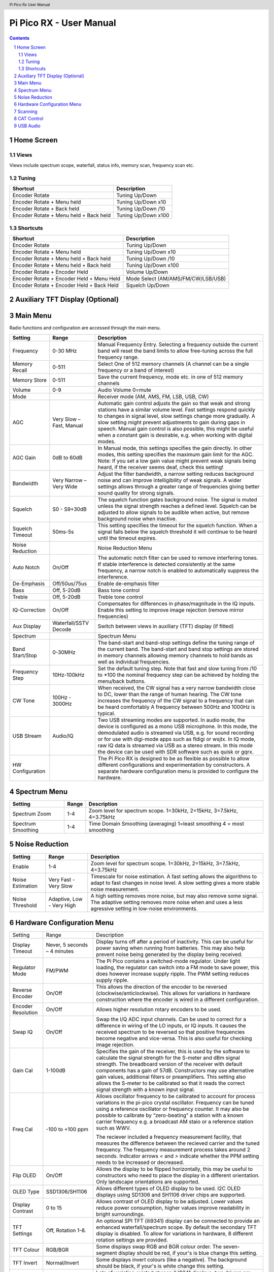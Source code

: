 .. header::
  Pi Pico Rx User Manual

.. footer::
  Revision 2 Copyright (C) Jonathan P Dawson 2025


  Page ###Page### of ###Total###

Pi Pico RX - User Manual
########################

.. image:: images/coverimage.png
  :width: 75%
  :align: center

.. raw:: pdf

   PageBreak

.. sectnum::

.. contents::

.. raw:: pdf

   PageBreak


Home Screen
===================

.. image:: images/default_home_screen.png
  :width: 100%
  :align: center


.. image:: images/home_page_actions.png
  :width: 100%
  :align: center

Views
------

Views include spectrum scope, waterfall, status info, memory scan, frequency scan etc.

.. image:: images/views.png
  :width: 75%
  :align: center

Tuning
------

+-------------------------------------------+----------------------------------------+
| Shortcut                                  |          Description                   |
+===========================================+========================================+
| Encoder Rotate                            |        Tuning Up/Down                  |
+-------------------------------------------+----------------------------------------+
| Encoder Rotate + Menu held                |      Tuning Up/Down x10                |
+-------------------------------------------+----------------------------------------+
| Encoder Rotate + Back held                |      Tuning Up/Down /10                |
+-------------------------------------------+----------------------------------------+
| Encoder Rotate + Menu held + Back held    |      Tuning Up/Down x100               |
+-------------------------------------------+----------------------------------------+

Shortcuts
---------

+-------------------------------------------+----------------------------------------+
| Shortcut                                  |          Description                   |
+===========================================+========================================+
| Encoder Rotate                            |        Tuning Up/Down                  |
+-------------------------------------------+----------------------------------------+
| Encoder Rotate + Menu held                |      Tuning Up/Down x10                |
+-------------------------------------------+----------------------------------------+
| Encoder Rotate + Menu held + Back held    |      Tuning Up/Down /10                |
+-------------------------------------------+----------------------------------------+
| Encoder Rotate + Menu held + Back held    |      Tuning Up/Down x100               |
+-------------------------------------------+----------------------------------------+
| Encoder Rotate + Encoder Held             |        Volume Up/Down                  |
+-------------------------------------------+----------------------------------------+
| Encoder Rotate + Encoder Held + Menu Held | Mode Select (AM/AMS/FM/CW/LSB/USB)     |
+-------------------------------------------+----------------------------------------+
| Encoder Rotate + Encoder Held + Back Held |         Squelch Up/Down                |
+-------------------------------------------+----------------------------------------+

.. raw:: pdf

   PageBreak

Auxiliary TFT Display (Optional)
================================

.. image:: images/auxiliary_tft_display.png
  :width: 100%
  :align: center


Main Menu
=========

Radio functions and configuration are accessed through the main menu.

+------------------+--------------------------+--------------------------------------------------------------------------------------------------------------------+
| Setting          | Range                    | Description                                                                                                        |
+==================+==========================+====================================================================================================================+
| Frequency        | 0-30 MHz                 | Manual Frequency Entry. Selecting a frequency outside the current band will reset the band limits to               |
|                  |                          | allow free-tuning across the full frequency range.                                                                 |
+------------------+--------------------------+--------------------------------------------------------------------------------------------------------------------+
| Memory Recall    | 0-511                    | Select One of 512 memory channels (A channel can be a single frequency or a band of interest)                      |
+------------------+--------------------------+--------------------------------------------------------------------------------------------------------------------+
| Memory Store     | 0-511                    | Save the current frequency, mode etc. in one of 512 memory channels                                                |
+------------------+--------------------------+--------------------------------------------------------------------------------------------------------------------+
| Volume           | 0-9                      | Audio Volume 0=mute                                                                                                |
+------------------+--------------------------+--------------------------------------------------------------------------------------------------------------------+
| Mode             |                          | Receiver mode (AM, AMS, FM, LSB, USB, CW)                                                                          |
+------------------+--------------------------+--------------------------------------------------------------------------------------------------------------------+
| AGC              | Very Slow – Fast, Manual | Automatic gain control adjusts the gain so that weak and strong stations have a similar volume level.              |
|                  |                          | Fast settings respond quickly to changes in signal level, slow settings change more gradually.                     |
|                  |                          | A slow setting might prevent adjustments to gain during gaps in speech. Manual gain control is also                |
|                  |                          | possible, this might be useful when a constant gain is desirable, e.g. when working with digital modes.            |
+------------------+--------------------------+--------------------------------------------------------------------------------------------------------------------+
| AGC Gain         | 0dB to 60dB              | In Manual mode, this settings specifies the gain directly. In other modes, this setting specifies the              |
|                  |                          | maximum gain limit for the AGC.  Note: If you set a low gain value might prevent weak signals being                |
|                  |                          | heard, if the receiver seems deaf, check this setting!                                                             |
+------------------+--------------------------+--------------------------------------------------------------------------------------------------------------------+
| Bandwidth        | Very Narrow – Very Wide  | Adjust the filter bandwidth, a narrow setting reduces background noise and can improve intelligibility             |
|                  |                          | of weak signals. A wider settings allows through a greater range of frequencies giving better sound                |
|                  |                          | quality for strong signals.                                                                                        |
+------------------+--------------------------+--------------------------------------------------------------------------------------------------------------------+
| Squelch          | S0 - S9+30dB             | The squelch function gates background noise. The signal is muted unless the signal strength reaches                |
|                  |                          | a defined level. Squelch can be adjusted to allow signals to be audible when active, but remove                    |
|                  |                          | background noise when inactive.                                                                                    |
+------------------+--------------------------+--------------------------------------------------------------------------------------------------------------------+
| Squelch Timeout  | 50ms-5s                  | This setting specifies the timeout for the squelch function. When a signal falls below the squelch                 |
|                  |                          | threshold it will continue to be heard until the timeout expires.                                                  |
+------------------+--------------------------+--------------------------------------------------------------------------------------------------------------------+
| Noise Reduction  |                          | Noise Reduction Menu                                                                                               |
+------------------+--------------------------+--------------------------------------------------------------------------------------------------------------------+
| Auto Notch       | On/Off                   | The automatic notch filter can be used to remove interfering tones. If stable interference is detected             |
|                  |                          | consistently at the same frequency, a narrow notch is enabled to automatically suppress the interference.          |
+------------------+--------------------------+--------------------------------------------------------------------------------------------------------------------+
| De-Emphasis      | Off/50us/75us            | Enable de-emphasis filter                                                                                          |
+------------------+--------------------------+--------------------------------------------------------------------------------------------------------------------+
| Bass             | Off, 5-20dB              | Bass tone control                                                                                                  |
+------------------+--------------------------+--------------------------------------------------------------------------------------------------------------------+
| Treble           | Off, 5-20dB              | Treble tone control                                                                                                |
+------------------+--------------------------+--------------------------------------------------------------------------------------------------------------------+
| IQ-Correction    | On/Off                   | Compensates for differences in phase/magnitude in the IQ inputs. Enable this setting to improve image              |
|                  |                          | rejection (remove mirror frequencies)                                                                              |
+------------------+--------------------------+--------------------------------------------------------------------------------------------------------------------+
| Aux Display      | Waterfall/SSTV Decode    | Switch between views in auxiliary (TFT) display (if fitted)                                                        |
+------------------+--------------------------+--------------------------------------------------------------------------------------------------------------------+
| Spectrum         |                          | Spectrum Menu                                                                                                      |
+------------------+--------------------------+--------------------------------------------------------------------------------------------------------------------+
| Band Start/Stop  | 0-30MHz                  | The band-start and band-stop settings define the tuning range of the current band. The band-start and              |
|                  |                          | band stop settings are stored in memory channels allowing memory channels to hold bands as well as                 |
|                  |                          | individual frequencies.                                                                                            |
+------------------+--------------------------+--------------------------------------------------------------------------------------------------------------------+
| Frequency Step   | 10Hz-100kHz              | Set the default tuning step. Note that fast and slow tuning from /10 to \*100 the nominal frequency                |
|                  |                          | step can be achieved by holding the menu/back buttons.                                                             |
+------------------+--------------------------+--------------------------------------------------------------------------------------------------------------------+
| CW Tone          | 100Hz - 3000Hz           | When received, the CW signal has a very narrow bandwidth close to DC, lower than the range of human hearing.       |
|                  |                          | The CW tone increases the frequency of the CW signal to a frequency that can be heard comfortably A frequency      |
|                  |                          | between 500Hz and 1000Hz is typical.                                                                               |
+------------------+--------------------------+--------------------------------------------------------------------------------------------------------------------+
| USB Stream       | Audio/IQ                 | Two USB streaming modes are supported. In audio mode, the device is configured as a mono USB                       |
|                  |                          | microphone. In this mode, the demodulated audio is streamed via USB, e.g. for sound recording or for               |
|                  |                          | use with digi-mode apps such as fldigi or wsjtx. In IQ mode, raw IQ data is streamed via USB as a                  |
|                  |                          | stereo stream. In this mode the device can be used with SDR software such as quisk or gqrx.                        |
+------------------+--------------------------+--------------------------------------------------------------------------------------------------------------------+
| HW Configuration |                          | The Pi Pico RX is designed to be as flexible as possible to allow different configurations and                     |
|                  |                          | experimentation by constructors. A separate hardware configuration menu is provided to configure the hardware.     |
+------------------+--------------------------+--------------------------------------------------------------------------------------------------------------------+

Spectrum Menu
=============

+------------------+--------------------------+--------------------------------------------------------------------------------------------------------------------+
| Setting          | Range                    | Description                                                                                                        |
+==================+==========================+====================================================================================================================+
| Spectrum Zoom    | 1-4                      | Zoom level for spectrum scope. 1=30kHz, 2=15kHz, 3=7.5kHz, 4=3.75kHz                                               |
+------------------+--------------------------+--------------------------------------------------------------------------------------------------------------------+
| Spectrum         | 1-4                      | Time Domain Smoothing (averaging) 1=least smoothing 4 = most smoothing                                             |
| Smoothing        |                          |                                                                                                                    |
+------------------+--------------------------+--------------------------------------------------------------------------------------------------------------------+

Noise Reduction
===============

+------------------+---------------------------+--------------------------------------------------------------------------------------------------------------------+
| Setting          | Range                     | Description                                                                                                        |
+==================+===========================+====================================================================================================================+
| Enable           | 1-4                       | Zoom level for spectrum scope. 1=30kHz, 2=15kHz, 3=7.5kHz, 4=3.75kHz                                               |
+------------------+---------------------------+--------------------------------------------------------------------------------------------------------------------+
| Noise            | Very Fast - Very Slow     | Timescale for noise estimation. A fast setting allows the algorithms to adapt to fast changes in noise level.      |
| Estimation       |                           | A slow setting gives a more stable noise measurement.                                                              |
+------------------+---------------------------+--------------------------------------------------------------------------------------------------------------------+
| Noise            | Adaptive, Low - Very High | A high setting removes more noise, but may also remove some signal. The adaptive setting removes more noise when   |
| Threshold        |                           | and uses a less agressive setting in low-noise environments.                                                       |
+------------------+---------------------------+--------------------------------------------------------------------------------------------------------------------+

Hardware Configuration Menu
===========================

+--------------------+-------------------------------+------------------------------------------------------------------------------------------------------------+
| Setting            | Range                         |  Description                                                                                               |
+--------------------+-------------------------------+------------------------------------------------------------------------------------------------------------+
| Display Timeout    | Never, 5 seconds – 4 minutes  |  Display turns off after a period of inactivity. This can be useful for power saving when running from     |
|                    |                               |  batteries. This may also help prevent noise being generated by the display being received.                |
+--------------------+-------------------------------+------------------------------------------------------------------------------------------------------------+
| Regulator Mode     | FM/PWM                        |  The Pi Pico contains a switched-mode regulator. Under light loading, the regulator can switch into a FM   |
|                    |                               |  mode to save power, this does however increase supply ripple. The PWM setting reduces supply ripple.      |
+--------------------+-------------------------------+------------------------------------------------------------------------------------------------------------+
| Reverse Encoder    | On/Off                        |  This allows the direction of the encoder to be reversed (clockwise/anticlockwise). This allows for        |
|                    |                               |  variations in hardware construction where the encoder is wired in a different configuration.              |
+--------------------+-------------------------------+------------------------------------------------------------------------------------------------------------+ 
| Encoder Resolution | On/Off                        |  Allows higher resolution rotary encoders to be used.                                                      |
+--------------------+-------------------------------+------------------------------------------------------------------------------------------------------------+
| Swap IQ            | On/Off                        |  Swap the I/Q ADC input channels. Can be used to correct for a difference in wiring of the LO inputs,      |
|                    |                               |  or IQ inputs. It causes the received spectrum to be reversed so that positive frequencies become negative |
|                    |                               |  and vice-versa. This is also useful for checking image rejection.                                         |
+--------------------+-------------------------------+------------------------------------------------------------------------------------------------------------+
| Gain Cal           | 1-100dB                       |  Specifies the gain of the receiver, this is used by the software to calculate the signal strength for the |
|                    |                               |  S-meter and dBm signal strength. The breadboard version of the receiver with default components has a     |
|                    |                               |  gain of 57dB. Constructors may use alternative gain values, additional filters or preamplifiers. This     |
|                    |                               |  setting also allows the S-meter to be calibrated so that it reads the correct signal strength with a      |
|                    |                               |  known input signal.                                                                                       |
+--------------------+-------------------------------+------------------------------------------------------------------------------------------------------------+
| Freq Cal           | -100 to +100 ppm              |  Allows oscillator frequency to be calibrated to account for process variations in the pi-pico crystal     |
|                    |                               |  oscillator. Frequency can be tuned using a reference oscillator or frequency counter. It may also be      |
|                    |                               |  possible to calibrate by “zero-beating” a station with a known carrier frequency e.g. a broadcast AM      |
|                    |                               |  staio or a reference station such as WWV.                                                                 |
|                    |                               |                                                                                                            |
|                    |                               |  The reciever included a frequency measurement facility, that measures the difference between the recieved |
|                    |                               |  carrier and the tuned frequency. The frequency measurement process takes around 2 seconds. Indicator      |
|                    |                               |  arrows `<` and `>` indicate whether the PPM setting needs to be increased or decreased.                   |
+--------------------+-------------------------------+------------------------------------------------------------------------------------------------------------+
| Flip OLED          | On/Off                        |  Allows the display to be flipped horizontally, this may be useful to constructors who need to place the   |
|                    |                               |  display in a different orientation. Only landscape orientations are supported.                            |
+--------------------+-------------------------------+------------------------------------------------------------------------------------------------------------+
| OLED Type          | SSD1306/SH1106                |  Allows different types of OLED display to be used. I2C OLED displays using SD1306 and SH1106 driver chips |
|                    |                               |  are supported.                                                                                            |
+--------------------+-------------------------------+------------------------------------------------------------------------------------------------------------+
| Display Contrast   | 0 to 15                       |  Allows contrast of OLED display to be adjusted. Lower values reduce power consumption, higher values      |
|                    |                               |  improve readability in bright surroundings.                                                               |
+--------------------+-------------------------------+------------------------------------------------------------------------------------------------------------+
| TFT Settings       | Off, Rotation 1-8.            |  An optional SPI TFT (ili9341) display can be connected to provide an enhanced waterfall/spectrum scope.   |
|                    |                               |  By default the secondary TFT display is disabled. To allow for variations in hardware, 8 different        |
|                    |                               |  rotation settings are provided.                                                                           |
+--------------------+-------------------------------+------------------------------------------------------------------------------------------------------------+
| TFT Colour         | RGB/BGR                       |  Some displays swap RGB and BGR colour order. The seven-segment display should be red, if your's is blue   |
|                    |                               |  change this setting.                                                                                      |
+--------------------+-------------------------------+------------------------------------------------------------------------------------------------------------+
| TFT Invert         | Normal/Invert                 |  Some displays invert colours (like a negative). The background should be black, if your's is white change |
|                    |                               |  this setting.                                                                                             |
+--------------------+-------------------------------+------------------------------------------------------------------------------------------------------------+
| TFT Driver         | Normal/Alternate              |  Lots of variation exists between ILI9341 displays, two drivers are included you may get better results by |
|                    |                               |  trying an alternate driver.                                                                               |
+--------------------+-------------------------------+------------------------------------------------------------------------------------------------------------+
| Bands              | Band 1-5 0 to 32MHz           |  Pi Pico Rx provides 3 GPIO outputs to control up to 8 band filters. The default settings are intended to  |
|                    |                               |  work with the PCB version and provide a good compromise for a general coverage receiver. The boundary     |
|                    |                               |  between the bands can configured through this menu, this allows constructors to define their own custom   |
|                    |                               |  bands (e.g. one band-pass filter for each amateur radio band).                                            |
+--------------------+-------------------------------+------------------------------------------------------------------------------------------------------------+
| IF Mode            | Nearest, Lower, Upper         |  Pi Pico Rx uses a low IF, typically a few kHz from the tuned signal. This eliminates noise that occurs    |
|                    |                               |  close to the local oscillator frequency due to 1/F effects etc. By default, the NCO is tuned to the       |
|                    |                               |  closest achieveable frequency to the requested IF. The lower and upper mode force the NCO to be tuned     |
|                    |                               |  below or above the chosen frequency. Changing the IF mode may help eliminate interference.                |
+--------------------+-------------------------------+------------------------------------------------------------------------------------------------------------+
| IF Frequency       | 0-12kHz                       |  The IF frequency may be adjusted. This might be useful if you are experiencing interfering signals. It    |
|                    |                               |  is often possible to mitigate interference by changing the IF frequency, which will allow interfering     |
|                    |                               |  signals to be moved away from the tuned frequency under some circumstances.                               |
+--------------------+-------------------------------+------------------------------------------------------------------------------------------------------------+
| External NCO       | Off/On                        |  Enable (experimental) support for external SI5351 NCO. This mode is intended mainly for performance       |
|                    |                               |  evaluation purposes, an external NCO is not required to operate the Pi Pico Rx.                           |
+--------------------+-------------------------------+------------------------------------------------------------------------------------------------------------+
| USB Upload         |                               |  Places Pi Pico into USB firmware upload mode. The device appears as a USB drive, and can be upgraded by   |
|                    |                               |  dropping writing a .uf2 firmware image. This is equivalent to holding the pico push-button during power   |
|                    |                               |  on.                                                                                                       |
+--------------------+-------------------------------+------------------------------------------------------------------------------------------------------------+


Scanning
========

.. image:: images/scanning.png
  :width: 75%
  :align: center

Pi Pico RX provides a scan feature, the scan feature can be accessed as a
separate “home screen view”. (Different views can be selected by pressing the
“back” button on the home screen.

There are 2 scanning modes, frequency scan and memory scan. In frequency scan
mode, the receiver searches for signals in the current band frequency range
(e.g. 20m SSB band). In memory scan mode, the receiver searches memory channels
for active signals.

The encoder controls both the direction and speed of the search.

In both modes, the squelch setting is used to determine the threshold level, if
the signal strength exceeds the squelch threshold, the search is halted.
Searching can be continued by rotating the encoder.

The current signal strength and squelch level are indicated by a vertical bar
on the right hand side.

CAT Control
===========

.. image:: images/cat_settings.png
  :width: 75%
  :align: center

Cat control is provided through a USB serial port interface. The Pi Pico Rx
emulates a subset Kenwood TS-480. The CAT interface allows the receiver to be
controlled via a host device by software such as grig, wsjtx and fldigi.

USB Audio
=========

.. image:: images/audio_settings.png
  :width: 75%
  :align: center

The Pi Pico Rx supports USB audio, and when connected should appear as a USB
microphone. This allows a host device to easily make audio recordings (e.g.
using audacity), and is compatible with software such as wsjtx, fldigi and
QSSTV. When combined with USB cat control allows a fully functional PC
connection using only a single USB cable. The direct digital audio connection
provides superior audio quality compared to an analogue connection using a
sound card.
